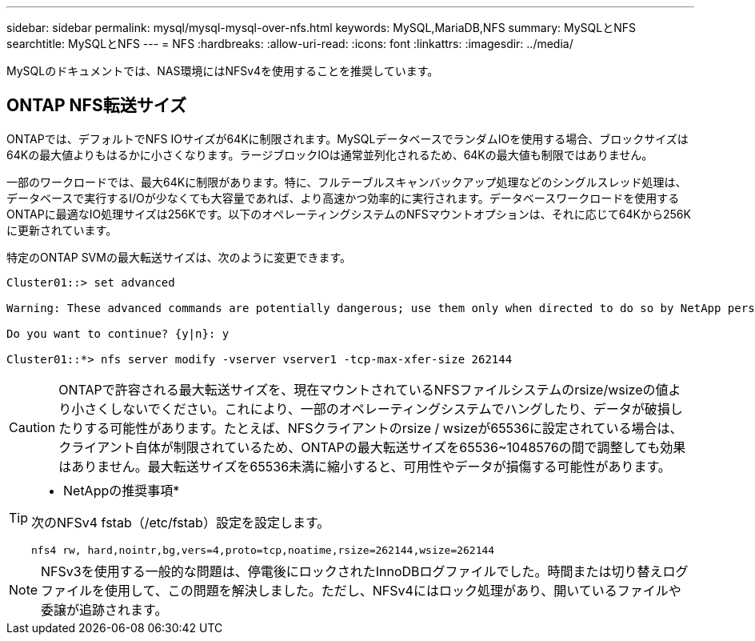 ---
sidebar: sidebar 
permalink: mysql/mysql-mysql-over-nfs.html 
keywords: MySQL,MariaDB,NFS 
summary: MySQLとNFS 
searchtitle: MySQLとNFS 
---
= NFS
:hardbreaks:
:allow-uri-read: 
:icons: font
:linkattrs: 
:imagesdir: ../media/


[role="lead"]
MySQLのドキュメントでは、NAS環境にはNFSv4を使用することを推奨しています。



== ONTAP NFS転送サイズ

ONTAPでは、デフォルトでNFS IOサイズが64Kに制限されます。MySQLデータベースでランダムIOを使用する場合、ブロックサイズは64Kの最大値よりもはるかに小さくなります。ラージブロックIOは通常並列化されるため、64Kの最大値も制限ではありません。

一部のワークロードでは、最大64Kに制限があります。特に、フルテーブルスキャンバックアップ処理などのシングルスレッド処理は、データベースで実行するI/Oが少なくても大容量であれば、より高速かつ効率的に実行されます。データベースワークロードを使用するONTAPに最適なIO処理サイズは256Kです。以下のオペレーティングシステムのNFSマウントオプションは、それに応じて64Kから256Kに更新されています。

特定のONTAP SVMの最大転送サイズは、次のように変更できます。

[listing]
----
Cluster01::> set advanced

Warning: These advanced commands are potentially dangerous; use them only when directed to do so by NetApp personnel.

Do you want to continue? {y|n}: y

Cluster01::*> nfs server modify -vserver vserver1 -tcp-max-xfer-size 262144
----

CAUTION: ONTAPで許容される最大転送サイズを、現在マウントされているNFSファイルシステムのrsize/wsizeの値より小さくしないでください。これにより、一部のオペレーティングシステムでハングしたり、データが破損したりする可能性があります。たとえば、NFSクライアントのrsize / wsizeが65536に設定されている場合は、クライアント自体が制限されているため、ONTAPの最大転送サイズを65536~1048576の間で調整しても効果はありません。最大転送サイズを65536未満に縮小すると、可用性やデータが損傷する可能性があります。

[TIP]
====
* NetAppの推奨事項*

次のNFSv4 fstab（/etc/fstab）設定を設定します。

`nfs4 rw, hard,nointr,bg,vers=4,proto=tcp,noatime,rsize=262144,wsize=262144`

====

NOTE: NFSv3を使用する一般的な問題は、停電後にロックされたInnoDBログファイルでした。時間または切り替えログファイルを使用して、この問題を解決しました。ただし、NFSv4にはロック処理があり、開いているファイルや委譲が追跡されます。
